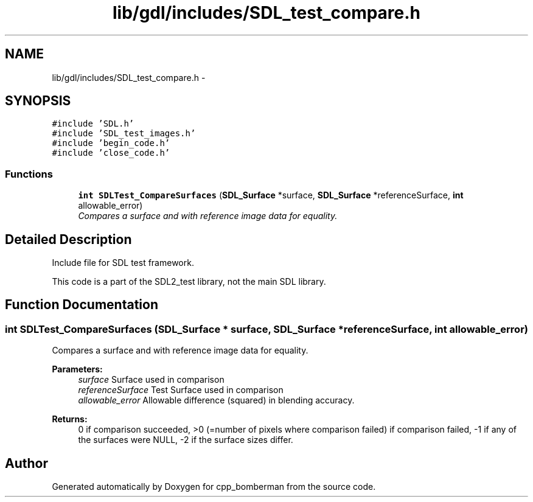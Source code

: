 .TH "lib/gdl/includes/SDL_test_compare.h" 3 "Sun Jun 7 2015" "Version 0.42" "cpp_bomberman" \" -*- nroff -*-
.ad l
.nh
.SH NAME
lib/gdl/includes/SDL_test_compare.h \- 
.SH SYNOPSIS
.br
.PP
\fC#include 'SDL\&.h'\fP
.br
\fC#include 'SDL_test_images\&.h'\fP
.br
\fC#include 'begin_code\&.h'\fP
.br
\fC#include 'close_code\&.h'\fP
.br

.SS "Functions"

.in +1c
.ti -1c
.RI "\fBint\fP \fBSDLTest_CompareSurfaces\fP (\fBSDL_Surface\fP *surface, \fBSDL_Surface\fP *referenceSurface, \fBint\fP allowable_error)"
.br
.RI "\fICompares a surface and with reference image data for equality\&. \fP"
.in -1c
.SH "Detailed Description"
.PP 
Include file for SDL test framework\&.
.PP
This code is a part of the SDL2_test library, not the main SDL library\&. 
.SH "Function Documentation"
.PP 
.SS "\fBint\fP SDLTest_CompareSurfaces (\fBSDL_Surface\fP * surface, \fBSDL_Surface\fP * referenceSurface, \fBint\fP allowable_error)"

.PP
Compares a surface and with reference image data for equality\&. 
.PP
\fBParameters:\fP
.RS 4
\fIsurface\fP Surface used in comparison 
.br
\fIreferenceSurface\fP Test Surface used in comparison 
.br
\fIallowable_error\fP Allowable difference (squared) in blending accuracy\&.
.RE
.PP
\fBReturns:\fP
.RS 4
0 if comparison succeeded, >0 (=number of pixels where comparison failed) if comparison failed, -1 if any of the surfaces were NULL, -2 if the surface sizes differ\&. 
.RE
.PP

.SH "Author"
.PP 
Generated automatically by Doxygen for cpp_bomberman from the source code\&.
